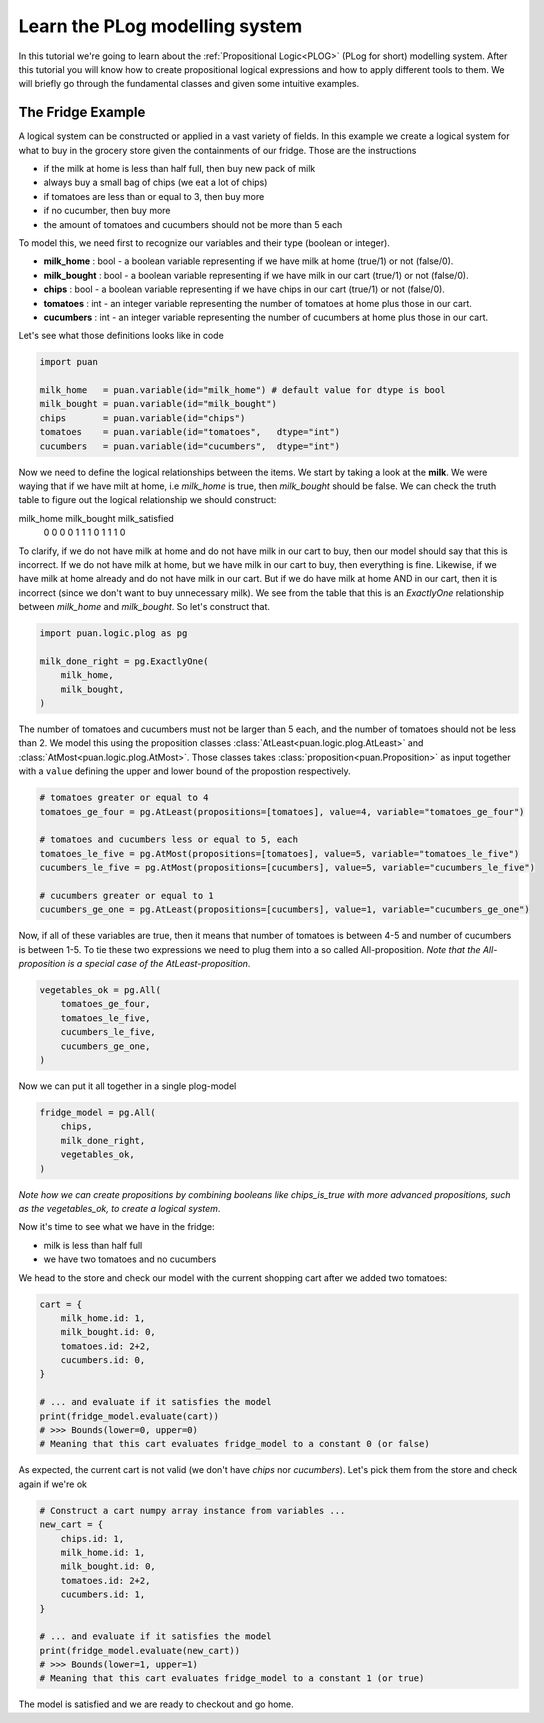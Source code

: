 .. _plog-model:

Learn the PLog modelling system
===============================
In this tutorial we're going to learn about the :ref:`Propositional Logic<PLOG>` (PLog for short) modelling system. 
After this tutorial you will know how to create propositional logical expressions and how to apply different tools to them. We will briefly go through
the fundamental classes and given some intuitive examples.


The Fridge Example
------------------
A logical system can be constructed or applied in a vast variety of fields. In this example we create a logical system
for what to buy in the grocery store given the containments of our fridge. Those are the instructions

- if the milk at home is less than half full, then buy new pack of milk
- always buy a small bag of chips (we eat a lot of chips)
- if tomatoes are less than or equal to 3, then buy more
- if no cucumber, then buy more
- the amount of tomatoes and cucumbers should not be more than 5 each

To model this, we need first to recognize our variables and their type (boolean or integer).

- **milk_home**     : bool   - a boolean variable representing if we have milk at home (true/1) or not (false/0).
- **milk_bought**   : bool   - a boolean variable representing if we have milk in our cart (true/1) or not (false/0).
- **chips**         : bool   - a boolean variable representing if we have chips in our cart (true/1) or not (false/0).
- **tomatoes**      : int    - an integer variable representing the number of tomatoes at home plus those in our cart.
- **cucumbers**     : int    -  an integer variable representing the number of cucumbers at home plus those in our cart.

Let's see what those definitions looks like in code

.. code:: python

    import puan

    milk_home   = puan.variable(id="milk_home") # default value for dtype is bool
    milk_bought = puan.variable(id="milk_bought")
    chips       = puan.variable(id="chips")
    tomatoes    = puan.variable(id="tomatoes",   dtype="int")
    cucumbers   = puan.variable(id="cucumbers",  dtype="int")

Now we need to define the logical relationships between the items. We start by taking a look at the **milk**. 
We were waying that if we have milt at home, i.e `milk_home` is true, then `milk_bought` should be false. We can check the truth table to figure out
the logical relationship we should construct:

milk_home   milk_bought  milk_satisfied 
    0           0            0
    0           1            1
    1           0            1
    1           1            0

To clarify, if we do not have milk at home and do not have milk in our cart to buy, then our model should say that this is incorrect.
If we do not have milk at home, but we have milk in our cart to buy, then everything is fine. Likewise, if we have milk at home already
and do not have milk in our cart. But if we do have milk at home AND in our cart, then it is incorrect (since we don't want to buy unnecessary milk).
We see from the table that this is an `ExactlyOne` relationship between `milk_home` and `milk_bought`. So let's construct that.

.. code:: python

    import puan.logic.plog as pg

    milk_done_right = pg.ExactlyOne(
        milk_home, 
        milk_bought,
    )

The number of tomatoes and cucumbers must not be larger than 5 each, and the number of tomatoes should not be less than 2.
We model this using the proposition classes :class:`AtLeast<puan.logic.plog.AtLeast>` and :class:`AtMost<puan.logic.plog.AtMost>`.
Those classes takes :class:`proposition<puan.Proposition>` as input together with a ``value`` defining the upper and lower bound of the propostion respectively.  

.. code:: python

    # tomatoes greater or equal to 4
    tomatoes_ge_four = pg.AtLeast(propositions=[tomatoes], value=4, variable="tomatoes_ge_four")

    # tomatoes and cucumbers less or equal to 5, each
    tomatoes_le_five = pg.AtMost(propositions=[tomatoes], value=5, variable="tomatoes_le_five")
    cucumbers_le_five = pg.AtMost(propositions=[cucumbers], value=5, variable="cucumbers_le_five")

    # cucumbers greater or equal to 1 
    cucumbers_ge_one = pg.AtLeast(propositions=[cucumbers], value=1, variable="cucumbers_ge_one")
    
Now, if all of these variables are true, then it means that number of tomatoes is between 4-5 and number of cucumbers is between 1-5.
To tie these two expressions we need to plug them into a so called All-proposition.
*Note that the All-proposition is a special case of the AtLeast-proposition*.

.. code:: python

    vegetables_ok = pg.All(
        tomatoes_ge_four,
        tomatoes_le_five,
        cucumbers_le_five,
        cucumbers_ge_one,
    )

Now we can put it all together in a single plog-model

.. code:: python

    fridge_model = pg.All(
        chips,
        milk_done_right,
        vegetables_ok,
    )

*Note how we can create propositions by combining booleans like chips_is_true with more advanced propositions, such as the vegetables_ok, to create a logical system*.

Now it's time to see what we have in the fridge:

- milk is less than half full
- we have two tomatoes and no cucumbers

We head to the store and check our model with the current shopping cart after we added two tomatoes:

.. code:: python

    cart = {
        milk_home.id: 1,
        milk_bought.id: 0,
        tomatoes.id: 2+2,
        cucumbers.id: 0,
    }

    # ... and evaluate if it satisfies the model
    print(fridge_model.evaluate(cart))
    # >>> Bounds(lower=0, upper=0) 
    # Meaning that this cart evaluates fridge_model to a constant 0 (or false)

As expected, the current cart is not valid (we don't have *chips* nor *cucumbers*). Let's pick them from the store and
check again if we're ok

.. code:: python

    # Construct a cart numpy array instance from variables ...
    new_cart = {
        chips.id: 1,
        milk_home.id: 1,
        milk_bought.id: 0,
        tomatoes.id: 2+2,
        cucumbers.id: 1,
    }

    # ... and evaluate if it satisfies the model
    print(fridge_model.evaluate(new_cart))
    # >>> Bounds(lower=1, upper=1)
    # Meaning that this cart evaluates fridge_model to a constant 1 (or true)

The model is satisfied and we are ready to checkout and go home.